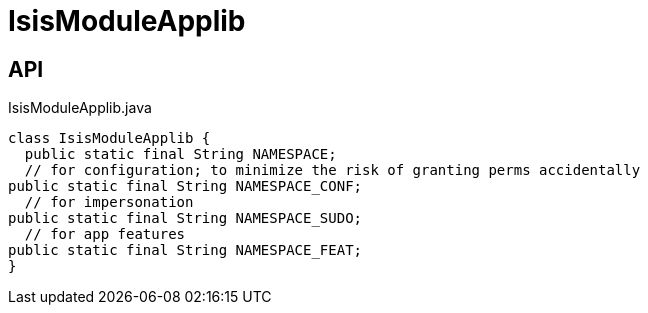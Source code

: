 = IsisModuleApplib
:Notice: Licensed to the Apache Software Foundation (ASF) under one or more contributor license agreements. See the NOTICE file distributed with this work for additional information regarding copyright ownership. The ASF licenses this file to you under the Apache License, Version 2.0 (the "License"); you may not use this file except in compliance with the License. You may obtain a copy of the License at. http://www.apache.org/licenses/LICENSE-2.0 . Unless required by applicable law or agreed to in writing, software distributed under the License is distributed on an "AS IS" BASIS, WITHOUT WARRANTIES OR  CONDITIONS OF ANY KIND, either express or implied. See the License for the specific language governing permissions and limitations under the License.

== API

[source,java]
.IsisModuleApplib.java
----
class IsisModuleApplib {
  public static final String NAMESPACE;
  // for configuration; to minimize the risk of granting perms accidentally
public static final String NAMESPACE_CONF;
  // for impersonation
public static final String NAMESPACE_SUDO;
  // for app features
public static final String NAMESPACE_FEAT;
}
----

